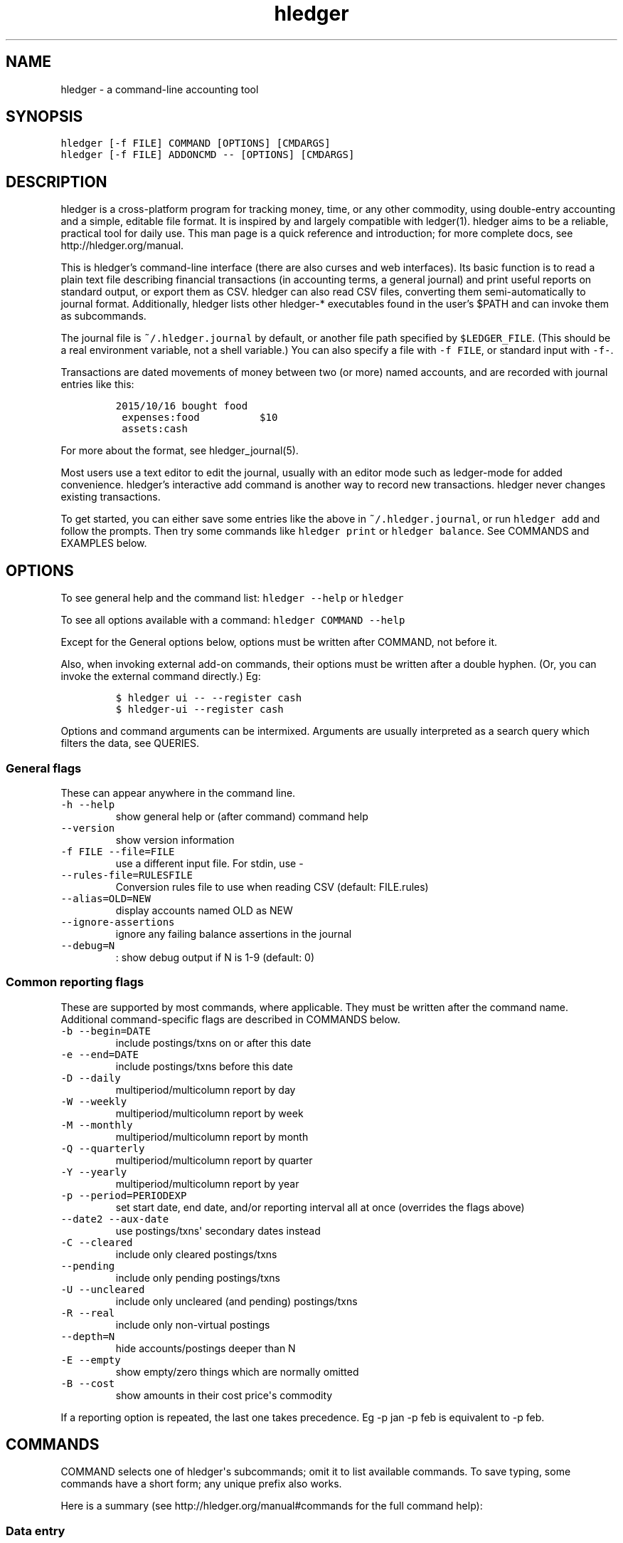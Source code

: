 
.TH "hledger" "1" "October 2015" "hledger 0.26.98" "hledger User Manuals"



.SH NAME
.PP
hledger \- a command\-line accounting tool
.SH SYNOPSIS
.PP
\f[C]hledger\ [\-f\ FILE]\ COMMAND\ [OPTIONS]\ [CMDARGS]\f[]
.PD 0
.P
.PD
\f[C]hledger\ [\-f\ FILE]\ ADDONCMD\ \-\-\ [OPTIONS]\ [CMDARGS]\f[]
.SH DESCRIPTION
.PP
hledger is a cross\-platform program for tracking money, time, or any
other commodity, using double\-entry accounting and a simple, editable
file format.
It is inspired by and largely compatible with ledger(1).
hledger aims to be a reliable, practical tool for daily use.
This man page is a quick reference and introduction; for more complete
docs, see http://hledger.org/manual.
.PP
This is hledger's command\-line interface (there are also curses and web
interfaces).
Its basic function is to read a plain text file describing financial
transactions (in accounting terms, a general journal) and print useful
reports on standard output, or export them as CSV.
hledger can also read CSV files, converting them semi\-automatically to
journal format.
Additionally, hledger lists other hledger\-* executables found in the
user's $PATH and can invoke them as subcommands.
.PP
The journal file is \f[C]~/.hledger.journal\f[] by default, or another
file path specified by \f[C]$LEDGER_FILE\f[].
(This should be a real environment variable, not a shell variable.) You
can also specify a file with \f[C]\-f\ FILE\f[], or standard input with
\f[C]\-f\-\f[].
.PP
Transactions are dated movements of money between two (or more) named
accounts, and are recorded with journal entries like this:
.IP
.nf
\f[C]
2015/10/16\ bought\ food
\ expenses:food\ \ \ \ \ \ \ \ \ \ $10
\ assets:cash
\f[]
.fi
.PP
For more about the format, see hledger_journal(5).
.PP
Most users use a text editor to edit the journal, usually with an editor
mode such as ledger\-mode for added convenience.
hledger's interactive add command is another way to record new
transactions.
hledger never changes existing transactions.
.PP
To get started, you can either save some entries like the above in
\f[C]~/.hledger.journal\f[], or run \f[C]hledger\ add\f[] and follow the
prompts.
Then try some commands like \f[C]hledger\ print\f[] or
\f[C]hledger\ balance\f[].
See COMMANDS and EXAMPLES below.
.SH OPTIONS
.PP
To see general help and the command list: \f[C]hledger\ \-\-help\f[] or
\f[C]hledger\f[]
.PP
To see all options available with a command:
\f[C]hledger\ COMMAND\ \-\-help\f[]
.PP
Except for the General options below, options must be written after
COMMAND, not before it.
.PP
Also, when invoking external add\-on commands, their options must be
written after a double hyphen.
(Or, you can invoke the external command directly.) Eg:
.IP
.nf
\f[C]
$\ hledger\ ui\ \-\-\ \-\-register\ cash
$\ hledger\-ui\ \-\-register\ cash
\f[]
.fi
.PP
Options and command arguments can be intermixed.
Arguments are usually interpreted as a search query which filters the
data, see QUERIES.
.SS General flags
.PP
These can appear anywhere in the command line.
.TP
.B \f[C]\-h\ \-\-help\f[]
show general help or (after command) command help
.RS
.RE
.TP
.B \f[C]\-\-version\f[]
show version information
.RS
.RE
.TP
.B \f[C]\-f\ FILE\ \-\-file=FILE\f[]
use a different input file.
For stdin, use \-
.RS
.RE
.TP
.B \f[C]\-\-rules\-file=RULESFILE\f[]
Conversion rules file to use when reading CSV (default: FILE.rules)
.RS
.RE
.TP
.B \f[C]\-\-alias=OLD=NEW\f[]
display accounts named OLD as NEW
.RS
.RE
.TP
.B \f[C]\-\-ignore\-assertions\f[]
ignore any failing balance assertions in the journal
.RS
.RE
.TP
.B \f[C]\-\-debug=N\f[]
: show debug output if N is 1\-9 (default: 0)
.RS
.RE
.SS Common reporting flags
.PP
These are supported by most commands, where applicable.
They must be written after the command name.
Additional command\-specific flags are described in COMMANDS below.
.TP
.B \f[C]\-b\ \-\-begin=DATE\f[]
include postings/txns on or after this date
.RS
.RE
.TP
.B \f[C]\-e\ \-\-end=DATE\f[]
include postings/txns before this date
.RS
.RE
.TP
.B \f[C]\-D\ \-\-daily\f[]
multiperiod/multicolumn report by day
.RS
.RE
.TP
.B \f[C]\-W\ \-\-weekly\f[]
multiperiod/multicolumn report by week
.RS
.RE
.TP
.B \f[C]\-M\ \-\-monthly\f[]
multiperiod/multicolumn report by month
.RS
.RE
.TP
.B \f[C]\-Q\ \-\-quarterly\f[]
multiperiod/multicolumn report by quarter
.RS
.RE
.TP
.B \f[C]\-Y\ \-\-yearly\f[]
multiperiod/multicolumn report by year
.RS
.RE
.TP
.B \f[C]\-p\ \-\-period=PERIODEXP\f[]
set start date, end date, and/or reporting interval all at once
(overrides the flags above)
.RS
.RE
.TP
.B \f[C]\-\-date2\ \-\-aux\-date\f[]
use postings/txns\[aq] secondary dates instead
.RS
.RE
.TP
.B \f[C]\-C\ \-\-cleared\f[]
include only cleared postings/txns
.RS
.RE
.TP
.B \f[C]\-\-pending\f[]
include only pending postings/txns
.RS
.RE
.TP
.B \f[C]\-U\ \-\-uncleared\f[]
include only uncleared (and pending) postings/txns
.RS
.RE
.TP
.B \f[C]\-R\ \-\-real\f[]
include only non\-virtual postings
.RS
.RE
.TP
.B \f[C]\-\-depth=N\f[]
hide accounts/postings deeper than N
.RS
.RE
.TP
.B \f[C]\-E\ \-\-empty\f[]
show empty/zero things which are normally omitted
.RS
.RE
.TP
.B \f[C]\-B\ \-\-cost\f[]
show amounts in their cost price\[aq]s commodity
.RS
.RE
.PP
If a reporting option is repeated, the last one takes precedence.
Eg \-p jan \-p feb is equivalent to \-p feb.
.SH COMMANDS
.PP
COMMAND selects one of hledger\[aq]s subcommands; omit it to list
available commands.
To save typing, some commands have a short form; any unique prefix also
works.
.PP
Here is a summary (see http://hledger.org/manual#commands for the full
command help):
.SS Data entry
.SS add
.PP
prompt for transactions and add them to the journal.
.PP
This is the only hledger command that writes to the journal file.
It appends only, existing transactions are not changed.
.TP
.B \f[C]\-\-no\-new\-accounts\f[]
don\[aq]t allow creating new accounts; helps prevent typos when entering
account names
.RS
.RE
.SS Reporting
.SS accounts
.PP
show account names
.TP
.B \f[C]\-\-tree\f[]
show short account names, as a tree
.RS
.RE
.TP
.B \f[C]\-\-flat\f[]
show full account names, as a list (default)
.RS
.RE
.TP
.B \f[C]\-\-drop=N\f[]
in flat mode: omit N leading account name parts
.RS
.RE
.SS activity
.PP
show an ascii barchart of posting counts per interval (default: daily)
.SS balance, bal
.PP
show accounts and balances
.TP
.B \f[C]\-\-tree\f[]
show short account names, as a tree
.RS
.RE
.TP
.B \f[C]\-\-flat\f[]
show full account names, as a list (default)
.RS
.RE
.TP
.B \f[C]\-\-drop=N\f[]
in flat mode: omit N leading account name parts
.RS
.RE
.TP
.B \f[C]\-\-format=LINEFORMAT\f[]
in single\-column balance reports: use this custom line format
.RS
.RE
.TP
.B \f[C]\-\-no\-elide\f[]
in tree mode: don\[aq]t squash boring parent accounts
.RS
.RE
.TP
.B \f[C]\-H\ \-\-historical\f[]
in multicolumn mode: show historical ending balances
.RS
.RE
.TP
.B \f[C]\-\-cumulative\f[]
in multicolumn mode: show accumulated ending balances
.RS
.RE
.TP
.B \f[C]\-A\ \-\-average\f[]
in multicolumn mode: show a row average column
.RS
.RE
.TP
.B \f[C]\-T\ \-\-row\-total\f[]
in multicolumn mode: show a row total column
.RS
.RE
.TP
.B \f[C]\-N\ \-\-no\-total\f[]
don\[aq]t show the final total row
.RS
.RE
.TP
.B \f[C]\-V\ \-\-value\f[]
show amounts as their current market value in their default valuation
commodity
.RS
.RE
.TP
.B \f[C]\-o\ FILE[.FMT]\ \-\-output\-file=FILE[.FMT]\f[]
write output to FILE instead of stdout.
A recognised FMT suffix influences the format.
.RS
.RE
.TP
.B \f[C]\-O\ FMT\ \-\-output\-format=FMT\f[]
select the output format.
Supported formats: txt, csv.
.RS
.RE
.SS balancesheet, bs
.PP
show a balance sheet
.TP
.B \f[C]\-\-flat\f[]
show full account names, as a list (default)
.RS
.RE
.TP
.B \f[C]\-\-drop=N\f[]
in flat mode: omit N leading account name parts
.RS
.RE
.SS cashflow, cf
.PP
show a cashflow statement
.TP
.B \f[C]\-\-flat\f[]
show full account names, as a list (default)
.RS
.RE
.TP
.B \f[C]\-\-drop=N\f[]
in flat mode: omit N leading account name parts
.RS
.RE
.SS incomestatement, is
.PP
show an income statement
.TP
.B \f[C]\-\-flat\f[]
show full account names, as a list (default)
.RS
.RE
.TP
.B \f[C]\-\-drop=N\f[]
in flat mode: omit N leading account name parts
.RS
.RE
.SS print
.PP
show transactions from the journal
.TP
.B \f[C]\-m\ STR\ \-\-match=STR\f[]
show the transaction whose description is most similar to STR, and is
most recent
.RS
.RE
.TP
.B \f[C]\-o\ FILE[.FMT]\ \-\-output\-file=FILE[.FMT]\f[]
write output to FILE instead of stdout.
A recognised FMT suffix influences the format.
.RS
.RE
.TP
.B \f[C]\-O\ FMT\ \-\-output\-format=FMT\f[]
select the output format.
Supported formats: txt, csv.
.RS
.RE
.SS register, reg
.PP
show postings and running total
.TP
.B \f[C]\-H\ \-\-historical\f[]
include prior postings in the running total
.RS
.RE
.TP
.B \f[C]\-A\ \-\-average\f[]
show a running average instead of the running total (implies \-\-empty)
.RS
.RE
.TP
.B \f[C]\-r\ \-\-related\f[]
show postings\[aq] siblings instead
.RS
.RE
.TP
.B \f[C]\-w\ N\ \-\-width=N\f[]
set output width (default: terminal width or COLUMNS.
\-wN,M sets description width as well)
.RS
.RE
.TP
.B \f[C]\-o\ FILE[.FMT]\ \-\-output\-file=FILE[.FMT]\f[]
write output to FILE instead of stdout.
A recognised FMT suffix influences the format.
.RS
.RE
.TP
.B \f[C]\-O\ FMT\ \-\-output\-format=FMT\f[]
select the output format.
Supported formats: txt, csv.
.RS
.RE
.SS stats
.PP
show some journal statistics
.TP
.B \f[C]\-o\ FILE[.FMT]\ \-\-output\-file=FILE[.FMT]\f[]
write output to FILE instead of stdout.
A recognised FMT suffix influences the format.
.RS
.RE
.SS Add\-on commands
.PP
Additional commands will be available when executables or scripts named
"\f[C]hledger\-\f[]CMD" are installed in the PATH.
These are often provided by a package of the same name, or you can make
your own custom scripts (haskell scripts can use hledger\-lib allowing
tight integration).
Some available add\-ons are:
.SS autosync
.PP
download OFX bank data and/or convert OFX to hledger journal format
.SS diff
.PP
show transactions present in one journal file but not another
.SS interest
.PP
generate interest transactions
.SS irr
.PP
calculate internal rate of return
.SS ui
.PP
curses\-style interface, see hledger\-ui(1)
.SS web
.PP
web interface, see hledger\-web(1)
.SH QUERIES
.PP
Most commands accept an optional query expression, written as arguments
after the command name, to filter the data by date, account name or
other criteria.
The syntax is similar to a web search: one or more space\-separated
search terms, quotes to enclose whitespace, optional prefixes to match
specific fields.
Multiple search terms are combined as follows:
.PP
All commands except print: show transactions/postings/accounts which
match (or negatively match)
.IP \[bu] 2
any of the description terms AND
.IP \[bu] 2
any of the account terms AND
.IP \[bu] 2
all the other terms.
.PP
The print command: show transactions which
.IP \[bu] 2
match any of the description terms AND
.IP \[bu] 2
have any postings matching any of the positive account terms AND
.IP \[bu] 2
have no postings matching any of the negative account terms AND
.IP \[bu] 2
match all the other terms.
.PP
The following kinds of search terms can be used:
.TP
.B \f[B]\f[C]REGEX\f[]\f[]
match account names by this regular expression
.RS
.RE
.TP
.B \f[B]\f[C]acct:REGEX\f[]\f[]
same as above
.RS
.RE
.TP
.B \f[B]\f[C]amt:N,\ amt:<N,\ amt:<=N,\ amt:>N,\ amt:>=N\f[]\f[]
match postings with a single\-commodity amount that is equal to, less
than, or greater than N.
(Multi\-commodity amounts are not tested, and will always match.) The
comparison has two modes: if N is preceded by a + or \- sign (or is 0),
the two signed numbers are compared.
Otherwise, the absolute magnitudes are compared, ignoring sign.
.RS
.RE
.TP
.B \f[B]\f[C]code:REGEX\f[]\f[]
match by transaction code (eg check number)
.RS
.RE
.TP
.B \f[B]\f[C]cur:REGEX\f[]\f[]
match postings or transactions including any amounts whose
currency/commodity symbol is fully matched by REGEX.
(For a partial match, use \f[C]\&.*REGEX.*\f[]).
Note, to match characters which are regex\-significant, like the dollar
sign (\f[C]$\f[]), you need to prepend \f[C]\\\f[].
And when using the command line you need to add one more level of
quoting to hide it from the shell, so eg do:
\f[C]hledger\ print\ cur:\[aq]\\$\[aq]\f[] or
\f[C]hledger\ print\ cur:\\\\$\f[].
.RS
.RE
.TP
.B \f[B]\f[C]desc:REGEX\f[]\f[]
match transaction descriptions
.RS
.RE
.TP
.B \f[B]\f[C]date:PERIODEXPR\f[]\f[]
match dates within the specified period (which should not include a
reporting interval
.RS
.RE
.TP
.B \f[B]\f[C]date2:PERIODEXPR\f[]\f[]
as above, but match secondary dates
.RS
.RE
.TP
.B \f[B]\f[C]depth:N\f[]\f[]
match (or display, depending on command) accounts at or above this depth
.RS
.RE
.TP
.B \f[B]\f[C]real:,\ real:0\f[]\f[]
match real or virtual postings respectively
.RS
.RE
.TP
.B \f[B]\f[C]status:*,\ status:!,\ status:\f[]\f[]
match cleared, pending, or uncleared/pending transactions respectively
.RS
.RE
.TP
.B \f[B]\f[C]tag:REGEX[=REGEX]\f[]\f[]
match by tag name, and optionally also by tag value.
Note a tag: query is considered to match a transaction if it matches any
of the postings.
Also remember that postings inherit the tags of their parent
transaction.
.RS
.RE
.TP
.B \f[B]\f[C]not:\f[]\f[]
before any of the above negates the match.
.RS
.RE
.SH EXAMPLES
.PP
Two simple transactions in hledger journal format:
.IP
.nf
\f[C]
2015/9/30\ gift\ received
\ \ assets:cash\ \ \ $20
\ \ income:gifts

2015/10/16\ farmers\ market
\ \ expenses:food\ \ \ \ $10
\ \ assets:cash
\f[]
.fi
.PP
Some basic reports:
.IP
.nf
\f[C]
$\ hledger\ print
2015/09/30\ gift\ received
\ \ \ \ assets:cash\ \ \ \ \ \ \ \ \ \ \ \ $20
\ \ \ \ income:gifts\ \ \ \ \ \ \ \ \ \ $\-20

2015/10/16\ farmers\ market
\ \ \ \ expenses:food\ \ \ \ \ \ \ \ \ \ \ $10
\ \ \ \ assets:cash\ \ \ \ \ \ \ \ \ \ \ \ $\-10
\f[]
.fi
.IP
.nf
\f[C]
$\ hledger\ accounts\ \-\-tree
assets
\ \ cash
expenses
\ \ food
income
\ \ gifts
\f[]
.fi
.IP
.nf
\f[C]
$\ hledger\ balance
\ \ \ \ \ \ \ \ \ \ \ \ \ \ \ \ \ $10\ \ assets:cash
\ \ \ \ \ \ \ \ \ \ \ \ \ \ \ \ \ $10\ \ expenses:food
\ \ \ \ \ \ \ \ \ \ \ \ \ \ \ \ $\-20\ \ income:gifts
\-\-\-\-\-\-\-\-\-\-\-\-\-\-\-\-\-\-\-\-
\ \ \ \ \ \ \ \ \ \ \ \ \ \ \ \ \ \ \ 0
\f[]
.fi
.IP
.nf
\f[C]
$\ hledger\ register\ cash
2015/09/30\ gift\ received\ \ \ assets:cash\ \ \ \ \ \ \ \ \ \ \ \ \ \ \ $20\ \ \ \ \ \ \ \ \ \ \ $20
2015/10/16\ farmers\ market\ \ assets:cash\ \ \ \ \ \ \ \ \ \ \ \ \ \ $\-10\ \ \ \ \ \ \ \ \ \ \ $10
\f[]
.fi
.IP
.nf
\f[C]
$\ hledger\ \ \ \ \ \ \ \ \ \ \ \ \ \ \ \ \ \ \ \ \ \ \ \ \ \ \ \ \ \ \ \ \ #\ show\ available\ commands
$\ hledger\ add\ \ \ \ \ \ \ \ \ \ \ \ \ \ \ \ \ \ \ \ \ \ \ \ \ \ \ \ \ #\ add\ more\ transactions\ to\ the\ journal\ file
$\ hledger\ balance\ \ \ \ \ \ \ \ \ \ \ \ \ \ \ \ \ \ \ \ \ \ \ \ \ #\ all\ accounts\ with\ aggregated\ balances
$\ hledger\ balance\ \-\-help\ \ \ \ \ \ \ \ \ \ \ \ \ \ \ \ \ \ #\ show\ help\ for\ balance\ command
$\ hledger\ balance\ \-\-depth\ 1\ \ \ \ \ \ \ \ \ \ \ \ \ \ \ #\ only\ top\-level\ accounts
$\ hledger\ register\ \ \ \ \ \ \ \ \ \ \ \ \ \ \ \ \ \ \ \ \ \ \ \ #\ show\ account\ postings,\ with\ running\ total
$\ hledger\ reg\ income\ \ \ \ \ \ \ \ \ \ \ \ \ \ \ \ \ \ \ \ \ \ #\ show\ postings\ to/from\ income\ accounts
$\ hledger\ reg\ \[aq]assets:some\ bank:checking\[aq]\ #\ show\ postings\ to/from\ this\ checking\ account
$\ hledger\ print\ desc:shop\ \ \ \ \ \ \ \ \ \ \ \ \ \ \ \ \ #\ show\ transactions\ with\ shop\ in\ the\ description
$\ hledger\ activity\ \-W\ \ \ \ \ \ \ \ \ \ \ \ \ \ \ \ \ \ \ \ \ #\ show\ transaction\ counts\ per\ week\ as\ a\ bar\ chart
\f[]
.fi
.SH ENVIRONMENT
.PP
\f[B]LEDGER_FILE\f[] sets the default journal file path.
If not set, it is \f[C]~/.hledger.journal\f[].
.PP
\f[B]COLUMNS\f[] sets the default width used by the register command
(normally the full terminal width).
.SH FILES
.PP
Reads data from a hledger journal file (\f[C]$LEDGER_FILE\f[] or
\f[C]~/.hledger.journal\f[] by default), or a CSV file plus associated
CSV rules file.
.SH BUGS
.PP
The need to precede options with \f[C]\-\-\f[] when invoked from hledger
is awkward.
.PP
hledger can\[aq]t render non\-ascii characters when run from a Windows
command prompt (up to Windows 7 at least).
.PP
When input data contains non\-ascii characters, a suitable system locale
must be configured (or there will be an unhelpful error).
Eg on POSIX, set LANG to something other than C.
.SH REPORTING BUGS
.PP
Report bugs at http://bugs.hledger.org.


.SH "REPORTING BUGS"
Report bugs at http://bugs.hledger.org.

.SH AUTHORS
Simon Michael <simon@joyful.com>

.SH COPYRIGHT

Copyright (C) 2007-2015 Simon Michael.
.br
Released under GNU GPLv3+.

.SH SEE ALSO
hledger(1), hledger\-ui(1), hledger\-web(1), ledger(1)
.br
hledger_csv(5), hledger_journal(5), hledger_timelog(5)

For more information, see http://hledger.org.
